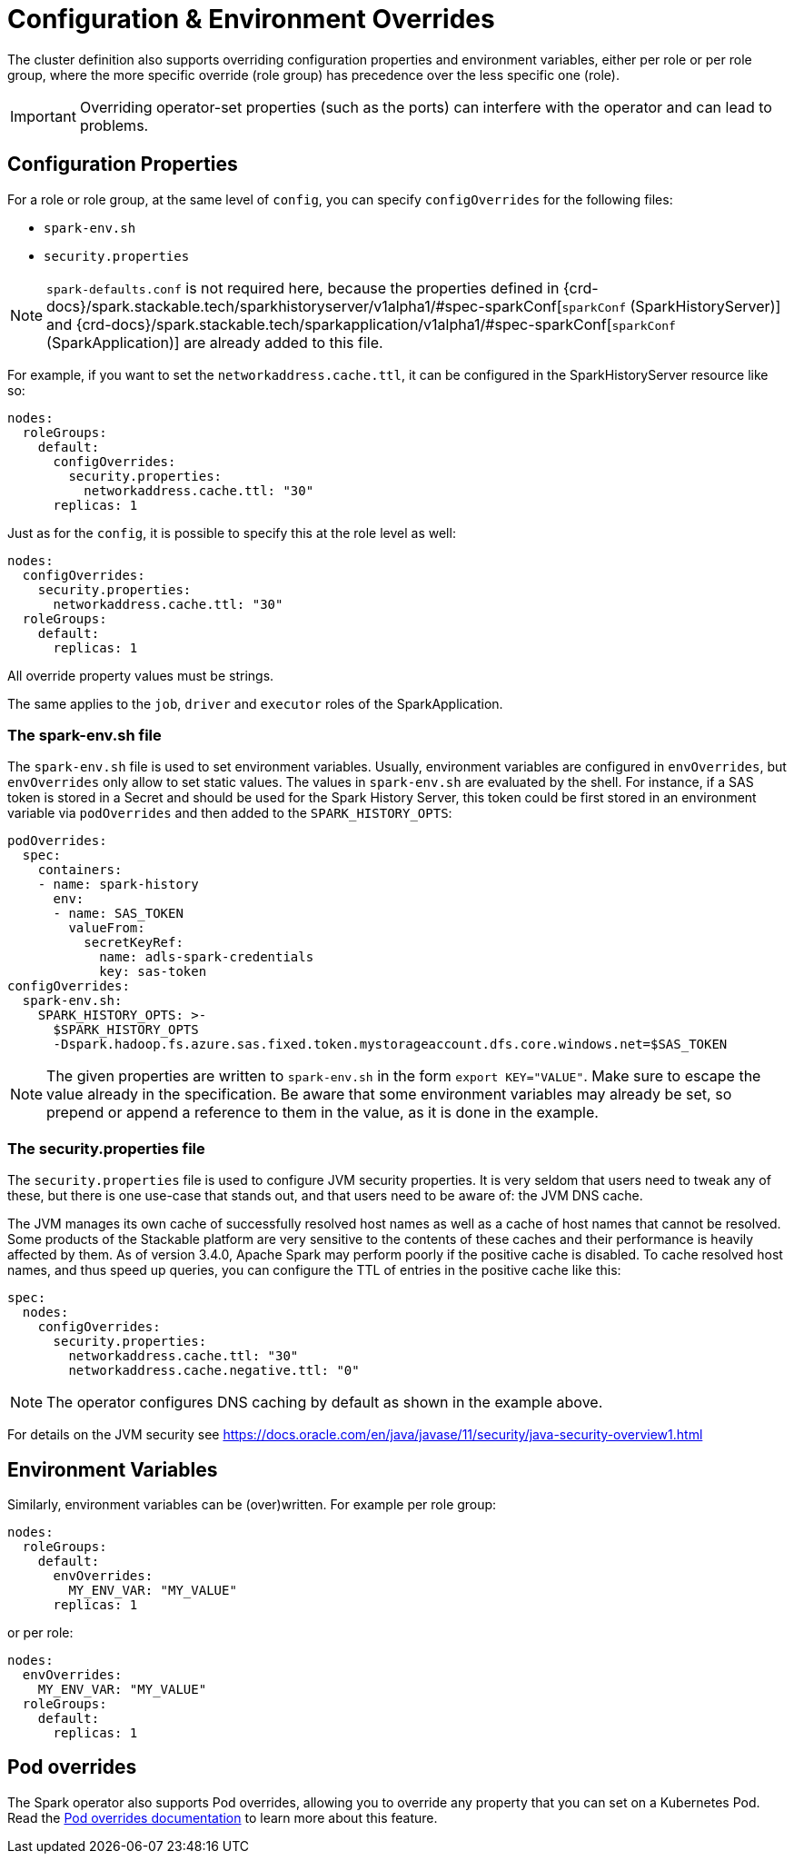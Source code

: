 = Configuration & Environment Overrides

The cluster definition also supports overriding configuration properties and environment variables, either per role or per role group, where the more specific override (role group) has precedence over the less specific one (role).

IMPORTANT: Overriding operator-set properties (such as the ports) can interfere with the operator and can lead to problems.


== Configuration Properties

For a role or role group, at the same level of `config`, you can specify `configOverrides` for the following files:

* `spark-env.sh`
* `security.properties`

NOTE: `spark-defaults.conf` is not required here, because the properties defined in {crd-docs}/spark.stackable.tech/sparkhistoryserver/v1alpha1/#spec-sparkConf[`sparkConf` (SparkHistoryServer)] and {crd-docs}/spark.stackable.tech/sparkapplication/v1alpha1/#spec-sparkConf[`sparkConf` (SparkApplication)] are already added to this file.

For example, if you want to set the `networkaddress.cache.ttl`, it can be configured in the SparkHistoryServer resource like so:

[source,yaml]
----
nodes:
  roleGroups:
    default:
      configOverrides:
        security.properties:
          networkaddress.cache.ttl: "30"
      replicas: 1
----

Just as for the `config`, it is possible to specify this at the role level as well:

[source,yaml]
----
nodes:
  configOverrides:
    security.properties:
      networkaddress.cache.ttl: "30"
  roleGroups:
    default:
      replicas: 1
----

All override property values must be strings.

The same applies to the `job`, `driver` and `executor` roles of the SparkApplication.

=== The spark-env.sh file

The `spark-env.sh` file is used to set environment variables.
Usually, environment variables are configured in `envOverrides`, but `envOverrides` only allow to set static values.
The values in `spark-env.sh` are evaluated by the shell.
For instance, if a SAS token is stored in a Secret and should be used for the Spark History Server, this token could be first stored in an environment variable via `podOverrides` and then added to the `SPARK_HISTORY_OPTS`:

[source,yaml]
----
podOverrides:
  spec:
    containers:
    - name: spark-history
      env:
      - name: SAS_TOKEN
        valueFrom:
          secretKeyRef:
            name: adls-spark-credentials
            key: sas-token
configOverrides:
  spark-env.sh:
    SPARK_HISTORY_OPTS: >-
      $SPARK_HISTORY_OPTS
      -Dspark.hadoop.fs.azure.sas.fixed.token.mystorageaccount.dfs.core.windows.net=$SAS_TOKEN
----

NOTE: The given properties are written to `spark-env.sh` in the form `export KEY="VALUE"`.
Make sure to escape the value already in the specification.
Be aware that some environment variables may already be set, so prepend or append a reference to them in the value, as it is done in the example.

=== The security.properties file

The `security.properties` file is used to configure JVM security properties.
It is very seldom that users need to tweak any of these, but there is one use-case that stands out, and that users need to be aware of: the JVM DNS cache.

The JVM manages its own cache of successfully resolved host names as well as a cache of host names that cannot be resolved.
Some products of the Stackable platform are very sensitive to the contents of these caches and their performance is heavily affected by them.
As of version 3.4.0, Apache Spark may perform poorly if the positive cache is disabled.
To cache resolved host names, and thus speed up queries, you can configure the TTL of entries in the positive cache like this:

[source,yaml]
----
spec:
  nodes:
    configOverrides:
      security.properties:
        networkaddress.cache.ttl: "30"
        networkaddress.cache.negative.ttl: "0"
----

NOTE: The operator configures DNS caching by default as shown in the example above.

For details on the JVM security see https://docs.oracle.com/en/java/javase/11/security/java-security-overview1.html


== Environment Variables

Similarly, environment variables can be (over)written. For example per role group:

[source,yaml]
----
nodes:
  roleGroups:
    default:
      envOverrides:
        MY_ENV_VAR: "MY_VALUE"
      replicas: 1
----

or per role:

[source,yaml]
----
nodes:
  envOverrides:
    MY_ENV_VAR: "MY_VALUE"
  roleGroups:
    default:
      replicas: 1
----


== Pod overrides

The Spark operator also supports Pod overrides, allowing you to override any property that you can set on a Kubernetes Pod.
Read the xref:concepts:overrides.adoc#pod-overrides[Pod overrides documentation] to learn more about this feature.
